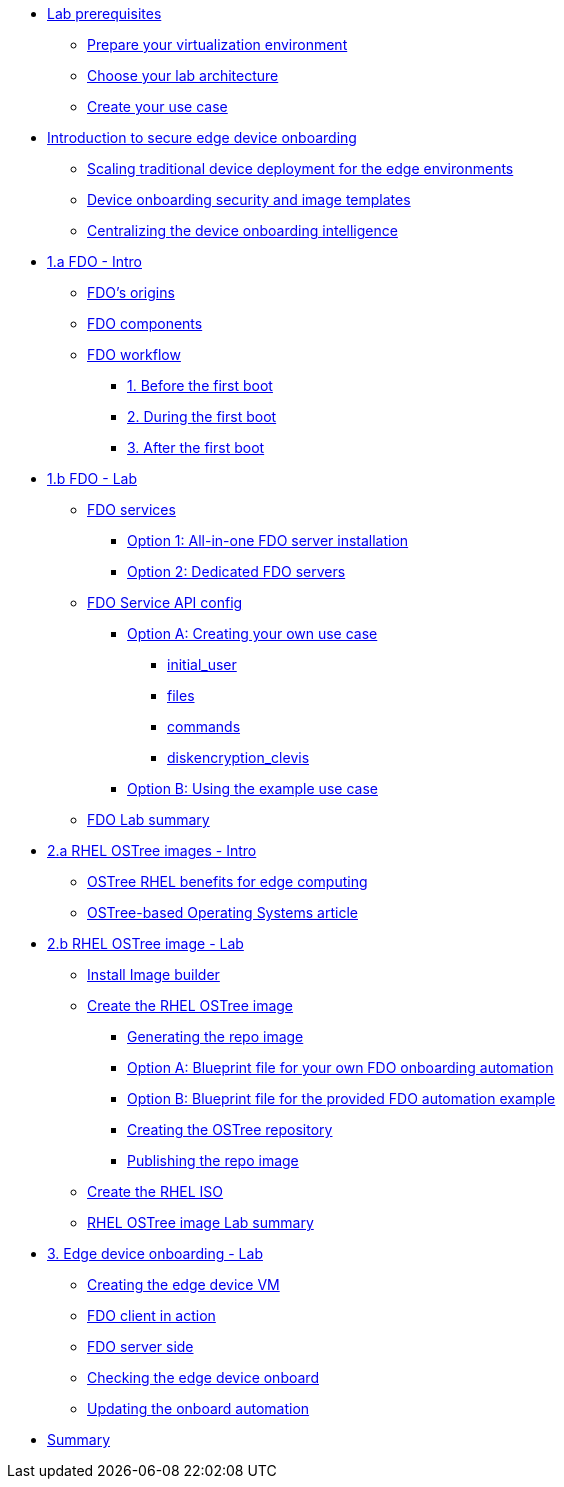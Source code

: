 * xref:00-prerequisites.adoc[Lab prerequisites]
** xref:00-prerequisites.adoc#virtualization[Prepare your virtualization environment]
** xref:00-prerequisites.adoc#arch[Choose your lab architecture]
** xref:00-prerequisites.adoc#usecase[Create your use case]

* xref:00-intro.adoc[Introduction to secure edge device onboarding]
** xref:00-intro.adoc#intro-scaling[Scaling traditional device deployment for the edge environments]
** xref:00-intro.adoc#intro-security[Device onboarding security and image templates]
** xref:00-intro.adoc#intro-fdo[Centralizing the device onboarding intelligence]


* xref:01-fdo-intro.adoc[1.a FDO - Intro]
** xref:01-fdo-intro.adoc#fdo-intro-origins[FDO's origins]
** xref:01-fdo-intro.adoc#fdo-intro-components[FDO components]
** xref:01-fdo-intro.adoc#fdo-intro-workflow[FDO workflow]
*** xref:01-fdo-intro.adoc#fdo-intro-workflow-before[1. Before the first boot]
*** xref:01-fdo-intro.adoc#fdo-intro-workflow-during[2. During the first boot]
*** xref:01-fdo-intro.adoc#fdo-intro-workflow-after[3. After the first boot]



* xref:01-fdo-lab.adoc[1.b FDO - Lab]
** xref:01-fdo-lab.adoc#fdo-services[FDO services]
*** xref:01-fdo-lab.adoc#fdo-services-aio[Option 1: All-in-one FDO server installation]
*** xref:01-fdo-lab.adoc#fdo-services-dedicated[Option 2: Dedicated FDO servers]
** xref:01-fdo-lab.adoc#fdo-config[FDO Service API config]
*** xref:01-fdo-lab.adoc#fdo-optiona[Option A: Creating your own use case]
**** xref:01-fdo-lab.adoc#fdo-optiona-user[initial_user]
**** xref:01-fdo-lab.adoc#fdo-optiona-files[files]
**** xref:01-fdo-lab.adoc#fdo-optiona-commands[commands]
**** xref:01-fdo-lab.adoc#fdo-optiona-encrypt[diskencryption_clevis]
*** xref:01-fdo-lab.adoc#fdo-optionb[Option B: Using the example use case]
** xref:01-fdo-lab.adoc#fdo-summary[FDO Lab summary]

* xref:02-rfe-intro.adoc[2.a RHEL OSTree images - Intro]
** xref:02-rfe-intro.adoc#rfe-intro-benefits[OSTree RHEL benefits for edge computing]
** xref:02-rfe-intro.adoc#rfe-intro-article[OSTree-based Operating Systems article]


* xref:02-rfe-lab.adoc[2.b RHEL OSTree image - Lab]
** xref:02-rfe-lab.adoc#rfe-imagebuilder[Install Image builder]
** xref:02-rfe-lab.adoc#rfe-image[Create the RHEL OSTree image]
*** xref:02-rfe-lab.adoc#rfe-ostreeimage[Generating the repo image]
*** xref:02-rfe-lab.adoc#rfe-ostreeimage-optiona[Option A: Blueprint file for your own FDO onboarding automation]
*** xref:02-rfe-lab.adoc#rfe-ostreeimage-optionb[Option B: Blueprint file for the provided FDO automation example]
*** xref:02-rfe-lab.adoc#rfe-ostreeimage-createrepo[Creating the OSTree repository]
*** xref:02-rfe-lab.adoc#rfe-publish[Publishing the repo image]
** xref:02-rfe-lab.adoc#rfe-iso[Create the RHEL ISO]
** xref:02-rfe-lab.adoc#rfe-summary[RHEL OSTree image Lab summary]

* xref:03-onboarding.adoc[3. Edge device onboarding - Lab]
** xref:03-onboarding.adoc#onboard-vm[Creating the edge device VM]
** xref:03-onboarding.adoc#onboard-fdoclient[FDO client in action]
** xref:03-onboarding.adoc#onboard-fdoservers[FDO server side]
** xref:03-onboarding.adoc#onboard-checks[Checking the edge device onboard]
** xref:03-onboarding.adoc#onboard-change[Updating the onboard automation]

* xref:99-summary.adoc[Summary]
